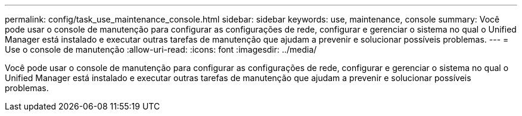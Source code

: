 ---
permalink: config/task_use_maintenance_console.html 
sidebar: sidebar 
keywords: use, maintenance, console 
summary: Você pode usar o console de manutenção para configurar as configurações de rede, configurar e gerenciar o sistema no qual o Unified Manager está instalado e executar outras tarefas de manutenção que ajudam a prevenir e solucionar possíveis problemas. 
---
= Use o console de manutenção
:allow-uri-read: 
:icons: font
:imagesdir: ../media/


[role="lead"]
Você pode usar o console de manutenção para configurar as configurações de rede, configurar e gerenciar o sistema no qual o Unified Manager está instalado e executar outras tarefas de manutenção que ajudam a prevenir e solucionar possíveis problemas.

